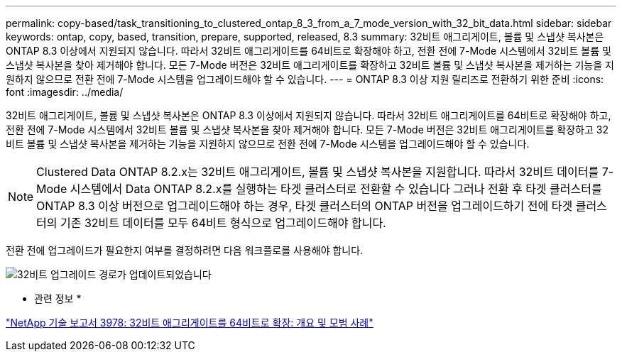 ---
permalink: copy-based/task_transitioning_to_clustered_ontap_8_3_from_a_7_mode_version_with_32_bit_data.html 
sidebar: sidebar 
keywords: ontap, copy, based, transition, prepare, supported, released, 8.3 
summary: 32비트 애그리게이트, 볼륨 및 스냅샷 복사본은 ONTAP 8.3 이상에서 지원되지 않습니다. 따라서 32비트 애그리게이트를 64비트로 확장해야 하고, 전환 전에 7-Mode 시스템에서 32비트 볼륨 및 스냅샷 복사본을 찾아 제거해야 합니다. 모든 7-Mode 버전은 32비트 애그리게이트를 확장하고 32비트 볼륨 및 스냅샷 복사본을 제거하는 기능을 지원하지 않으므로 전환 전에 7-Mode 시스템을 업그레이드해야 할 수 있습니다. 
---
= ONTAP 8.3 이상 지원 릴리즈로 전환하기 위한 준비
:icons: font
:imagesdir: ../media/


[role="lead"]
32비트 애그리게이트, 볼륨 및 스냅샷 복사본은 ONTAP 8.3 이상에서 지원되지 않습니다. 따라서 32비트 애그리게이트를 64비트로 확장해야 하고, 전환 전에 7-Mode 시스템에서 32비트 볼륨 및 스냅샷 복사본을 찾아 제거해야 합니다. 모든 7-Mode 버전은 32비트 애그리게이트를 확장하고 32비트 볼륨 및 스냅샷 복사본을 제거하는 기능을 지원하지 않으므로 전환 전에 7-Mode 시스템을 업그레이드해야 할 수 있습니다.


NOTE: Clustered Data ONTAP 8.2.x는 32비트 애그리게이트, 볼륨 및 스냅샷 복사본을 지원합니다. 따라서 32비트 데이터를 7-Mode 시스템에서 Data ONTAP 8.2.x를 실행하는 타겟 클러스터로 전환할 수 있습니다 그러나 전환 후 타겟 클러스터를 ONTAP 8.3 이상 버전으로 업그레이드해야 하는 경우, 타겟 클러스터의 ONTAP 버전을 업그레이드하기 전에 타겟 클러스터의 기존 32비트 데이터를 모두 64비트 형식으로 업그레이드해야 합니다.

전환 전에 업그레이드가 필요한지 여부를 결정하려면 다음 워크플로를 사용해야 합니다.

image::../media/32bit_upgrade_path_updated.gif[32비트 업그레이드 경로가 업데이트되었습니다]

* 관련 정보 *

http://www.netapp.com/us/media/tr-3978.pdf["NetApp 기술 보고서 3978: 32비트 애그리게이트를 64비트로 확장: 개요 및 모범 사례"]
